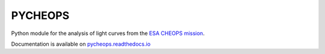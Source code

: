 PYCHEOPS
========

Python module for the analysis of light curves from the `ESA CHEOPS
mission <http://cheops.unibe.ch/>`__.

Documentation is available on
`pycheops.readthedocs.io <http://pycheops.readthedocs.io/en/latest/>`__
